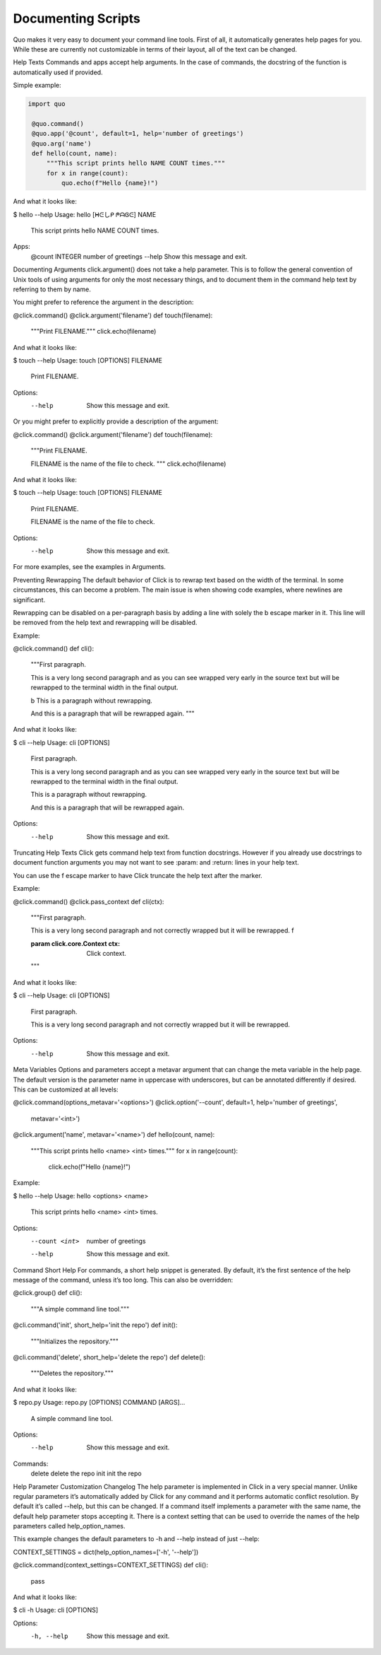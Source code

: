Documenting Scripts
===================
Quo makes it very easy to document your command line tools. First of all, it automatically generates help pages for you. While these are currently not customizable in terms of their layout, all of the text can be changed.

Help Texts
Commands and apps accept help arguments. In the case of commands, the docstring of the function is automatically used if provided.

Simple example:

.. code:: python

  import quo

   @quo.command()
   @quo.app('@count', default=1, help='number of greetings')
   @quo.arg('name')
   def hello(count, name):
       """This script prints hello NAME COUNT times."""
       for x in range(count):
           quo.echo(f"Hello {name}!")
And what it looks like:

.. code:: console
$ hello --help
Usage: hello [ᕼᕮしᑭ ᖘᗩᎶᕮ] NAME

  This script prints hello NAME COUNT times.

Apps:
  @count INTEGER  number of greetings
  --help           Show this message and exit.
Documenting Arguments
click.argument() does not take a help parameter. This is to follow the general convention of Unix tools of using arguments for only the most necessary things, and to document them in the command help text by referring to them by name.

You might prefer to reference the argument in the description:

@click.command()
@click.argument('filename')
def touch(filename):
    """Print FILENAME."""
    click.echo(filename)
And what it looks like:

$ touch --help
Usage: touch [OPTIONS] FILENAME

  Print FILENAME.

Options:
  --help  Show this message and exit.
Or you might prefer to explicitly provide a description of the argument:

@click.command()
@click.argument('filename')
def touch(filename):
    """Print FILENAME.

    FILENAME is the name of the file to check.
    """
    click.echo(filename)
And what it looks like:

$ touch --help
Usage: touch [OPTIONS] FILENAME

  Print FILENAME.

  FILENAME is the name of the file to check.

Options:
  --help  Show this message and exit.
For more examples, see the examples in Arguments.

Preventing Rewrapping
The default behavior of Click is to rewrap text based on the width of the terminal. In some circumstances, this can become a problem. The main issue is when showing code examples, where newlines are significant.

Rewrapping can be disabled on a per-paragraph basis by adding a line with solely the \b escape marker in it. This line will be removed from the help text and rewrapping will be disabled.

Example:

@click.command()
def cli():
    """First paragraph.

    This is a very long second paragraph and as you
    can see wrapped very early in the source text
    but will be rewrapped to the terminal width in
    the final output.

    \b
    This is
    a paragraph
    without rewrapping.

    And this is a paragraph
    that will be rewrapped again.
    """
And what it looks like:

$ cli --help
Usage: cli [OPTIONS]

  First paragraph.

  This is a very long second paragraph and as you can see wrapped very early in
  the source text but will be rewrapped to the terminal width in the final
  output.

  This is
  a paragraph
  without rewrapping.

  And this is a paragraph that will be rewrapped again.

Options:
  --help  Show this message and exit.
Truncating Help Texts
Click gets command help text from function docstrings. However if you already use docstrings to document function arguments you may not want to see :param: and :return: lines in your help text.

You can use the \f escape marker to have Click truncate the help text after the marker.

Example:

@click.command()
@click.pass_context
def cli(ctx):
    """First paragraph.

    This is a very long second
    paragraph and not correctly
    wrapped but it will be rewrapped.
    \f

    :param click.core.Context ctx: Click context.
    """
And what it looks like:

$ cli --help
Usage: cli [OPTIONS]

  First paragraph.

  This is a very long second paragraph and not correctly wrapped but it will be
  rewrapped.

Options:
  --help  Show this message and exit.
Meta Variables
Options and parameters accept a metavar argument that can change the meta variable in the help page. The default version is the parameter name in uppercase with underscores, but can be annotated differently if desired. This can be customized at all levels:

@click.command(options_metavar='<options>')
@click.option('--count', default=1, help='number of greetings',
              metavar='<int>')
@click.argument('name', metavar='<name>')
def hello(count, name):
    """This script prints hello <name> <int> times."""
    for x in range(count):
        click.echo(f"Hello {name}!")
Example:

$ hello --help
Usage: hello <options> <name>

  This script prints hello <name> <int> times.

Options:
  --count <int>  number of greetings
  --help         Show this message and exit.
Command Short Help
For commands, a short help snippet is generated. By default, it’s the first sentence of the help message of the command, unless it’s too long. This can also be overridden:

@click.group()
def cli():
    """A simple command line tool."""

@cli.command('init', short_help='init the repo')
def init():
    """Initializes the repository."""

@cli.command('delete', short_help='delete the repo')
def delete():
    """Deletes the repository."""
And what it looks like:

$ repo.py
Usage: repo.py [OPTIONS] COMMAND [ARGS]...

  A simple command line tool.

Options:
  --help  Show this message and exit.

Commands:
  delete  delete the repo
  init    init the repo
Help Parameter Customization
Changelog
The help parameter is implemented in Click in a very special manner. Unlike regular parameters it’s automatically added by Click for any command and it performs automatic conflict resolution. By default it’s called --help, but this can be changed. If a command itself implements a parameter with the same name, the default help parameter stops accepting it. There is a context setting that can be used to override the names of the help parameters called help_option_names.

This example changes the default parameters to -h and --help instead of just --help:

CONTEXT_SETTINGS = dict(help_option_names=['-h', '--help'])

@click.command(context_settings=CONTEXT_SETTINGS)
def cli():
    pass
And what it looks like:

$ cli -h
Usage: cli [OPTIONS]

Options:
  -h, --help  Show this message and exit.
